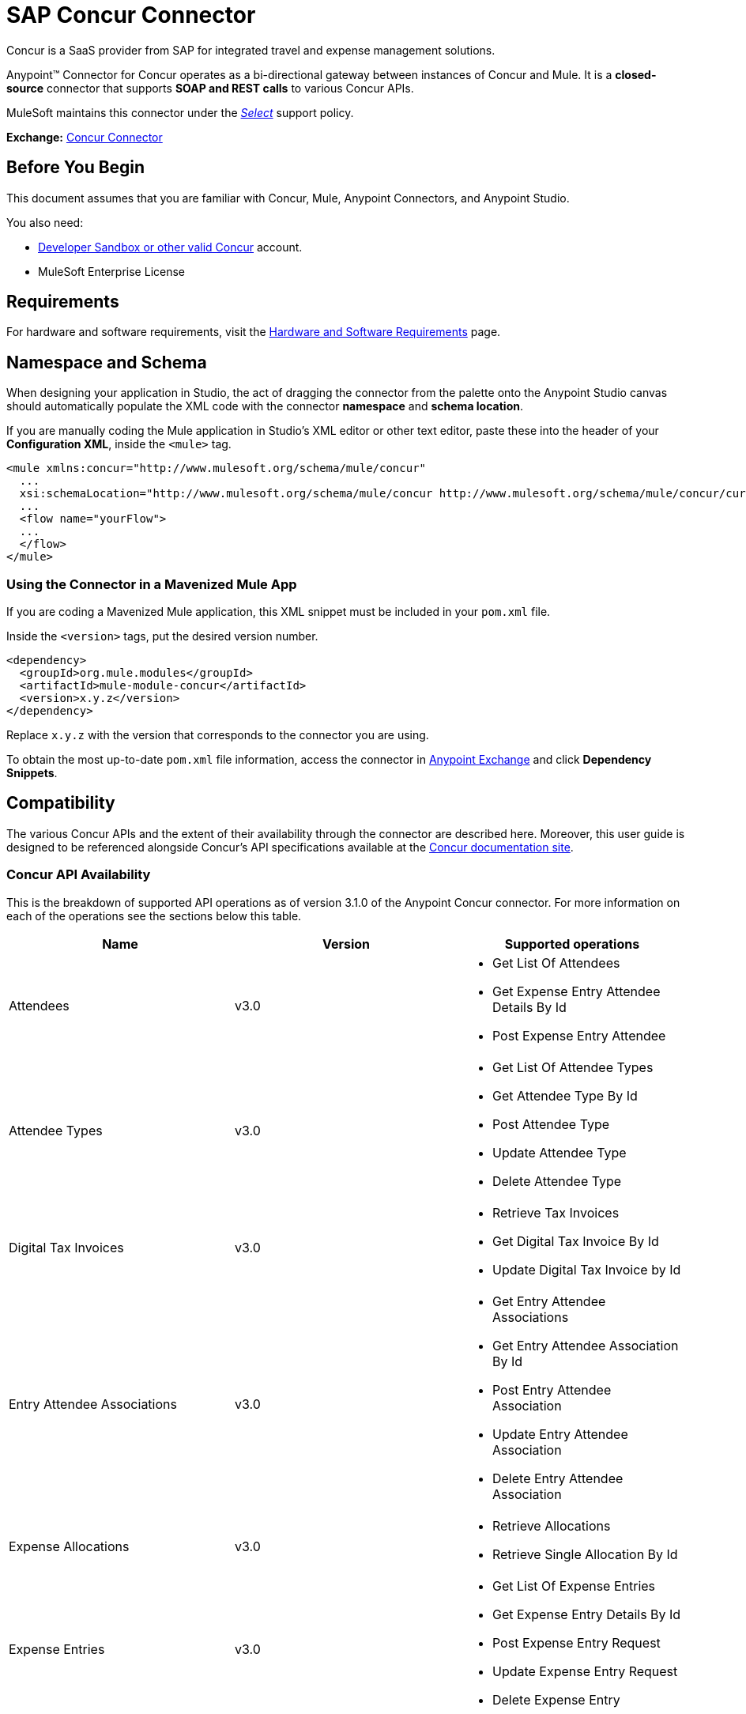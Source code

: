 = SAP Concur Connector
:keywords: concur connector, user guide, user manual
:page-aliases: 3.9@mule-runtime::concur-connector.adoc

Concur is a SaaS provider from SAP for integrated travel and expense management solutions.

Anypoint™ Connector for Concur operates as a bi-directional gateway between instances of Concur and Mule. It is a *closed-source* connector that supports *SOAP and REST calls* to various Concur APIs.

MuleSoft maintains this connector under the https://www.mulesoft.com/legal/versioning-back-support-policy#anypoint-connectors[_Select_] support policy.

*Exchange:* https://anypoint.mulesoft.com/exchange/org.mule.modules/mule-module-concur/[Concur Connector]

== Before You Begin

This document assumes that you are familiar with Concur, Mule, Anypoint Connectors, and Anypoint Studio.

You also need:

* http://developer.concur.com[Developer Sandbox or other valid Concur]
account.

* MuleSoft Enterprise License


== Requirements

For hardware and software requirements, visit the xref:3.9@mule-runtime::hardware-and-software-requirements.adoc[Hardware and Software Requirements] page.

== Namespace and Schema

When designing your application in Studio, the act of dragging the connector from the palette onto the Anypoint Studio canvas should automatically populate the XML code with the connector *namespace* and *schema location*.

If you are manually coding the Mule application in Studio's XML editor or other text editor, paste these into the header of your *Configuration XML*, inside the `<mule>` tag.

[source,xml,linenums]
----
<mule xmlns:concur="http://www.mulesoft.org/schema/mule/concur"
  ...
  xsi:schemaLocation="http://www.mulesoft.org/schema/mule/concur http://www.mulesoft.org/schema/mule/concur/current/mule-concur.xsd">
  ...
  <flow name="yourFlow">
  ...
  </flow>
</mule>
----


=== Using the Connector in a Mavenized Mule App

If you are coding a Mavenized Mule application, this XML snippet must be included in your `pom.xml` file.

Inside the `<version>` tags, put the desired version number.

[source,xml,linenums]
----
<dependency>
  <groupId>org.mule.modules</groupId>
  <artifactId>mule-module-concur</artifactId>
  <version>x.y.z</version>
</dependency>
----

Replace `x.y.z` with the version that corresponds to the connector you are using.

To obtain the most up-to-date `pom.xml` file information, access the connector in https://www.mulesoft.com/exchange/[Anypoint Exchange] and click *Dependency Snippets*.

== Compatibility

The various Concur APIs and the extent of their availability through the connector are described here. Moreover, this user guide is designed to be referenced alongside Concur's API specifications available at the
https://developer.concur.com/api-reference/[Concur documentation site].

=== Concur API Availability

This is the breakdown of supported API operations as of version 3.1.0 of the Anypoint Concur connector. For more information on each of the operations see the sections below this table.

[%header]
|===

| *Name* | *Version* ^| *Supported operations*

| Attendees | v3.0  a| * Get List Of Attendees
                     * Get Expense Entry Attendee Details By Id
                     * Post Expense Entry Attendee

| Attendee Types | v3.0  a| * Get List Of Attendee Types
                     * Get Attendee Type By Id
                     * Post Attendee Type
                     * Update Attendee Type
                     * Delete Attendee Type

| Digital Tax Invoices | v3.0  a| * Retrieve Tax Invoices
                     * Get Digital Tax Invoice By Id
                     * Update Digital Tax Invoice by Id

| Entry Attendee Associations | v3.0  a| * Get Entry Attendee Associations
                   * Get Entry Attendee Association By Id
                   * Post Entry Attendee Association
                   * Update Entry Attendee Association
                   * Delete Entry Attendee Association

| Expense Allocations | v3.0  a| * Retrieve Allocations
                     * Retrieve Single Allocation By Id

| Expense Entries | v3.0  a| * Get List Of Expense Entries
                   * Get Expense Entry Details By Id
                   * Post Expense Entry Request
                   * Update Expense Entry Request
                   * Delete Expense Entry

| Expense Itemizations | v3.0  a| * Get Expense Itemizations
                     * Get Expense Itemization By Id
                     * Post Expense Itemization
                     * Update Expense Itemization
                     * Delete Expense Itemization

| Image | v3.0 a| * Get List Of Receipts
                * Get Receipt Image Uri
                * Create Receipt Image
                * Delete Receipt Image

| Expense Reports | v3.0 a| * Get List Of Expense Reports
                  * Get Expense Report Details By Id
                  * Post Expense Report Header
                  * Update Expense Report Header

| Quick Expense | v3.0 a| * Quick Expense List
                        * Quick Expense By Id
                        * Quick Expense
                        * Update Quick Expense
                        * Delete Quick Expense

| Expense Group Configuration | v1.1 a| * Get Expense Group Configuration

| Trips | v1.1 a| * List Itineraries
                  * Get Itinerary

| Payment Batches | v1.1 a| * Get List Of PaymentBatches

| Expense | v1.1 a| * Post Expense Report Header Batch
                    * Post Expense Report Submit Request

| Expense Delegators | v1.1  a| * Get Expense Delegators

| Expense Form | v1.1  a| * Get Form Data
                     * Get Form Fields
                     * Get Form Types

| Expense Reports | v1.1 a| * Post Report Exception

| Attendees | v1.0 a| * Batch Attendee List

| Expense | v1.0 a| * Batch List Items
                    * Get List Details
                    * Get List Items
                    * Get List Of Form Fields
                    * Get List Of Forms Of Payment
                    * Get List Of Lists

| Loyalty Program a| v1.0 a| * Update Loyalty Program

| Trips | v1.0 a| * Get Travel Profile
                  * Get Travel Requests List
                  * Get Updated Travel Profiles
                  * Trip Approval

| User | v1.0 a| * Create Or Update Users
                 * Get User Profile
                 * Update Users Password
|===

==== Attendee

Manage and retrieve attendee information using this Concur web service, comprising the following APIs, two of which are fully supported.

* Attendee List: POST
** This API is fully supported under "Batch Attendee List". All Attendee List
operations are managed in batches (including, for example, a "batch" of one), with a supplied Batch Type parameter determining if the batch should be CREATE-ed or UPDATE-ed. Batches have a maximum size of 1000, and
anything above a size 1000 is ignored. The connector will throw an exception if a batch of size > 1000 items is submitted.

* Attendee: GET
** Fully supported as GET Attendee Details endpoint.

* Attendee Type: GET
** Fully supported.

==== Expense

Posting expense report information is a multi-stage process. Refer to
the https://developer.concur.com/api-reference/expense/expense-report/reports.html[Expense Report Resource page] for the
steps required to post new expense reports and entries. Note that v1.1
APIs use different API formats from v2.0 APIs, and translation may be
required. An ID for a v1.1 API is of the format
"nOlmsYX2xcsvI7blatexmath:[$p$]snbhLUZq19M7jxRtk", whereas a 2.0 ID uses
a shorter ID without special characters, in the format
"425FE2ADB4954FCA90CD". Unfortunately, APIs are not available in both
versions, so the user should be aware of this behavior.

* Expense Entry Attendee: GET
** Fully Supported.

* Expense Entry Attendee: POST
** v1.1 of this API is supported, and operates in a Batch.

* Expense Entry: GET
** Get Expense Entry Details is supported, but note that Report and Entry
ID fields returned from some APIs are not completely compatible across
endpoints. Concur's behavior is inconsistent in this area, for example
"URI Source: The reportId value is returned in the RptKey element and
the entryId value is returned in the RpeKey element by the function Get
Full Report Details v1.1. The full URL is provided within the itemurl
query string for the Request for the Launch External URL callout, and in
the Report-Entry-Details-Url element by the Post Expense Entry function
response." Do not expect a Report ID from one Web Service to work with
another unless the documentation specifically states so.

* Expense Entry: POST
** Posts an expense entry for a given report, after a report header has
been created. EntryID is optional, and is only required when a specific
entry must be updated.

NOTE: Concur recommends that you post one expense entry per request.
Future versions of this endpoint will require this behavior.

* Expense Report Header: POST
** This API works in both single header (post Expense Report Header) and
batch (post Expense Report Header Batch) modes. Report ID is only needed
when updating an existing report. Note that the input types are
different for single headers versus batches.

* Expense Report: GET
** V2.0 of this API is supported. GET List of Reports is supported, with a
large number of (all optional) search filters as parameters. GET Report
Details is supported, but may have inconsistent behavior based on
Concur instance configuration, e.g. NOTE: Some elements will appear only
if the OAuth consumer has the Web Services Admin role. These include:
The ReportKey element, the employee's credit card information, and the
employee's bank account information, VAT information, Journal entries.
The Mule Connector does not support any of these items, as it has not
been reviewed by Concur for security.

* Expense Report: POST
** Expense Report Submit is supported. Expense Report Workflow actions are not supported at this
time.

==== Extract

Extracts are not available in the Mule Connector, as they are an
alternative integration means. There are no plans to support this
resource.

==== Image

The imaging v3.0 APIs are mostly supported in JSON mode. PUT and DELETE
Operations are not supported at this time as during development the
endpoints did not work as documented. Once the APIs are functional they
may be supported.

==== Itinerary

Itineraries are only partially supported. POST Itinerary Cancellations
do not return valid XML, and therefore cannot be parsed and thus are not
supported. Other API endpoints are supported as documented.

==== Bookings

Bookings are only partially supported. POST Booking Cancellations
returns HTTP 404, and therefore cannot be parsed and thus are not
supported. Other API endpoints are supported as documented.

* Itinerary: GET
** All APIs are supported: Get List of Itineraries, Get Itinerary Details

* Booking: POST
** The bookings endpoints are not currently supported.

* Itinerary: POST
** POST operations are not supported for Itineraries at this time.

==== List Items

* List: GET
** All APIs are supported: Get List of Lists, Get List Details, Get List
Items.

* List: POST
** List updates are managed in batches, with a batch type parameter
determining if the list change will be Create, Update or Delete. Batch
limits are not discussed or tested, but it is safe to assume that
batches must be less than 1000 or will be ignored, as with other batch
API endpoints.

==== Meeting

Meeting endpoints are only supported in Travel for Concur
Professional/Premium. These APIs are not supported by the Anypoint Concur
Connector.

==== Payment Batch File

GET List of Payment Batches is supported, with an optional status filter
parameter. POST Payment Batch Close is also supported, requiring the
appropriate BatchID to be supplied.

==== Purchase Order Web Service

Purchase Order endpoints are only supported in Invoice for Concur
Professional/Premium. These APIs are not supported by the Mule
Connector.

==== Quick Expenses

Quick Expense v3.0 APIs are supported, using JSON as the interchange
format. All endpoints are supported: GET all quickexpenses, GET
QuickExpense by ID, Create a new QuickExpense (POST), Update a
QuickExpense by ID (PUT), and DELETE a QuickExpense by ID.

[[travel-request]]
==== Travel Request

Travel Requests are only partially supported, as an integrator must
partner with Concur as an appropriate organization type (for example, a Travel
Agency). Without the ability to create a travel request, an
ID cannot be fetched, so GET Travel Request Details is not supported,
nor is POST Travel Request Workflow Action. GET List of Travel Requests
_is_ supported, however.

[[travel-profile]]
==== Travel Profile

Travel Profile APIs are fully supported.

[[trip-approval]]
==== Trip Approval

POST Trip Approval (the only API) is supported . This updates a Trip
Approval as either approved or rejected.

[[user]]
==== User

* GET Employee Form Field
** Get List of Employee Form Fields is supported.

* User: GET
** Get User Information is fully supported.

* User: POST
** POST New or Updated users is fully supported. The batch can only support up
to 500 users.

* User Password: POST
** Updates passwords for up to 500 users.

[[tripit-from-concur]]
==== TripIt from Concur

TripIt from Concur has not been considered in building the Mule
Connector for Concur.

[[developer-preview-apis]]
==== Developer Preview APIs

There are some APIs which are considered "Developer Previews". Connector
support for these has not been added at this time due to the likelihood
of significant API changes.

[[callouts]]
==== Callouts

Callouts are not available in the Concur connector. They
require extensive specific configuration and cannot be easily
"genericized". Using the standard endpoint tools available in Mule,
you will be able to integrate callouts, but a connector cannot assist
here.


== To Install this Connector

. In Anypoint Studio, click the Exchange icon in the Studio taskbar.
. Click Login in Anypoint Exchange.
. Search for the connector and click Install.
. Follow the prompts to install the connector.

When Studio has an update, a message displays in the lower right corner, which you can click to install the update.

[[step-2-add-global-elements]]
== Configuring

. Start Anypoint Studio and create a new Mule project: Navigate to *File* > *New* > *Mule Project*.
. Type a project name and click *Next*. Accept default values on the next screen of the wizard and click *Finish*.
. In the Package Manager that appears at left by default in Studio, double-click your application's project name to open it, and click the application's XML file in `src/main/app/yourMuleAppProjectName.xml`.
. Select the *Global Elements* tab.
. Click  the *Create* button, search for *Concur* and add a Concur connector configuration.
. Set the Concur Connector parameters in the global element for easy reference by your application later:
.. *Username* and *password* (the same ones you used to login to the developer sandbox).
.. *Api URL* - typically `+https://www.concursolutions.com+` for the
Developer Sandbox.
.. *Consumer Key* - the value of "Key" when registering the Partner application.
+
image::concur-step4-2.png[Concur Connector Parameters]

=== Upgrading from an Older Version

If you’re currently using an older version of the connector, a small popup appears in the bottom right corner of Anypoint Studio with an "Updates Available" message.

. Click the popup and check for available updates.
. Click the Connector version checkbox and click *Next* and follow the instructions provided by the user interface.
. *Restart* Studio when prompted.
. After restarting, when creating a flow and using the Object Store Connector, if you have several versions of the connector installed, you may be asked which version you would like to use. Choose the version you would like to use.

We recommend that you keep Studio up to date with its latest version.


== Using the Connector

With the Concur connector you can create and extract data with most of the Concur APIs, however certain operations are off-limits to connectors. The operations offered are based on what is available in the Concur Developer Sandbox.


== Example Use Case

This user manual presents two of many use cases you might have for the Concur connector in your organization: getting a "list of lists" and retrieving "quickexpenses". You may jump ahead and paste the code for the flows into the XML Editor in Studio after the Concur connector has been downloaded and a global element referencing your Concur instance credentials has been created.

image::concur-connector-flow-examples.png[]


=== Retrieve a List of Lists

After creating a new project and a Concur <<step-2-add-global-elements,global element>>, execute the following steps:

. Add a new *Flow* element by dragging it from the palette and give a name to the flow, such as `getlists`.
. Drag an *HTTP Listener* into your flow from the palette.
. Double-click the *HTTP Listener* and click the green plus sign next to the *Connector Configuration* dropdown and set the *Host* to `localhost`, and the *Port* to `8081`.
. Click *OK* to close the properties window, then enter `getlists` as the value in the "Path" field in this HTTP listener's "Basic Settings" section.
. Add a *Concur* connector to the new flow and select the *Get list of lists* operation, after selecting the *Connector Configuration* you desire.
. Finally, add an *Object to JSON* transformer to the flow.
. For reference you may check the particular "getlists" flow within the example XML code further down.

To **execute the flow and check the outcome**, perform the following steps:

. Right-click the project in the Package Explorer, and click *Run As* > *Mule Application*.
. Check that the application has started by monitoring the Studio console.
. Open a browser and go to the `+http://localhost:8081/getlists+` URL.
. You should receive a JSON response like this
+
[source,json,linenums]
----
{"list":[{"batchLink":"https://www.concursolutions.com/api/expense/list/v1.0/gWqXO46r6GsRt9CeqUjOAfZXRTmGyyVczqg/batch","id":"https://www.concursolutions.com/api/expense/list/v1.0/gWqXO46r6GsRt9CeqUjOAfZXRTmGyyVczqg","isVendor":false,"itemsLink":"https://www.concursolutions.com/api/expense/list/v1.0/gWqXO46r6GsRt9CeqUjOAfZXRTmGyyVczqg/items","levels":1,"name":"AT Tax Form List 1"},{"batchLink":"https://www.concursolutions.com/api/expense/list/v1.0/gWqXO46r6GsRsUIXmIbg3iUc6qE9AlKEVxA/batch","id":"https://www.concursolutions.com/api/expense/list/v1.0/gWqXO46r6GsRsUIXmIbg3iUc6qE9AlKEVxA","isVendor":false,"itemsLink":"https://www.concursolutions.com/api/expense/list/v1.0/gWqXO46r6GsRsUIXmIbg3iUc6qE9AlKEVxA/items","levels":1,"name":"BE Tax Form List 1"},{"batchLink":"https://www.concursolutions.com/api/expense/list/v1.0/gWqXO46r6GscWDPncbQqGUoCjCv4pxrnp2A/batch","id":"https://www.concursolutions.com/api/expense/list/v1.0/gWqXO46r6GscWDPncbQqGUoCjCv4pxrnp2A","isVendor":false,"itemsLink":"https://www.concursolutions.com/api/expense/list/v1.0/gWqXO46r6GscWDPncbQqGUoCjCv4pxrnp2A/items","levels":1,"name":"CH Tax Form List 1"}
----
+
. Hit the stop button to halt the server running the application.

=== Create a Quick Expense

. Add a new *Flow* element by dragging it from the palette and name it "getquickexpenses".
. Add an *HTTP Listener* to your flow by dragging it from the palette.
. Use the configuration from the first demo, or if you did not create that flow, click the green plus sign next to *Connector Configuration* for the HTTP endpoint and enter *`localhost`* as the *Host* and `8081` for the *Port*.
+
. Click *OK* to close the properties window, then enter `getquickexpenses` as the value in the "Path" field in this HTTP listener's "Basic Settings" section.
+
image::concur-demo-http-config-path-getquickexpenses.png[path quickexp]
+
. Add the Concur connector to the new flow, referencing a global element from the *Connector Configuration* and set an *Operation* to perform and any other properties you require.
. Finally, add an *Object to JSON* transformer link in the previous example.

To **execute the flow and check the outcome**, perform the following steps:

. Right-click on the project in the *Package Explorer* > *Run As* > *Mule Application*
. Check the console to see when the application starts.
. Open the browser and go to `http://localhost:8081/getquickexpenses`
. You should receive a JSON response like this:
+
[source,json,linenums]
----
{"items":{"quickExpense":[{"comment":"","currencyCode":"USD","expenseTypeCode":"UNDEF","expenseTypeName":"Undefined","id":"gWr7TiTHdIi5fyWCPBRPtqjeCIWyv2w","locationName":"","ownerLoginID":"","ownerName":"Unknown","paymentTypeCode":"PENDC","receiptImageID":"","transactionAmount":111.0,"transactionDate":"2017-07-21T00:00:00","uri":"https://www.concursolutions.com/api/v3.0/expense/quickexpenses/gWr7TiTHdIi5fyWCPBRPtqjeCIWyv2w","vendorDescription":""},{"comment":"","currencyCode":"USD","expenseTypeCode":"UNDEF","expenseTypeName":"Undefined","id":"gWr7TiTXbQ47PtJ$pVkr6CzbLeRVRPww","locationName":"","ownerLoginID":"","ownerName":"Unknown","paymentTypeCode":"PENDC","receiptImageID":"","transactionAmount":111.0,"transactionDate":"2017-07-21T00:00:00","uri":"https://www.concursolutions.com/api/v3.0/expense/quickexpenses/gWr7TiTXbQ47PtJ$pVkr6CzbLeRVRPww","vendorDescription":""},
----
+
. Click the stop button to halt the server running the application.


== Example Use Case Code

The final XML for the two flows should look like this:

[source,xml,linenums]
----
<?xml version="1.0" encoding="UTF-8"?>

<mule xmlns:json="http://www.mulesoft.org/schema/mule/json" xmlns:dw="http://www.mulesoft.org/schema/mule/ee/dw" xmlns:concur="http://www.mulesoft.org/schema/mule/concur" xmlns:tracking="http://www.mulesoft.org/schema/mule/ee/tracking" xmlns:http="http://www.mulesoft.org/schema/mule/http"
	xmlns="http://www.mulesoft.org/schema/mule/core" xmlns:doc="http://www.mulesoft.org/schema/mule/documentation"
	xmlns:spring="http://www.springframework.org/schema/beans"
	xmlns:xsi="http://www.w3.org/2001/XMLSchema-instance"
	xsi:schemaLocation="http://www.mulesoft.org/schema/mule/http http://www.mulesoft.org/schema/mule/http/current/mule-http.xsd
http://www.springframework.org/schema/beans http://www.springframework.org/schema/beans/spring-beans-current.xsd
http://www.mulesoft.org/schema/mule/core http://www.mulesoft.org/schema/mule/core/current/mule.xsd
http://www.mulesoft.org/schema/mule/ee/tracking http://www.mulesoft.org/schema/mule/ee/tracking/current/mule-tracking-ee.xsd
http://www.mulesoft.org/schema/mule/concur http://www.mulesoft.org/schema/mule/concur/current/mule-concur.xsd
http://www.mulesoft.org/schema/mule/ee/dw http://www.mulesoft.org/schema/mule/ee/dw/current/dw.xsd
http://www.mulesoft.org/schema/mule/json http://www.mulesoft.org/schema/mule/json/current/mule-json.xsd">
    <http:listener-config name="HTTP_Listener_Configuration" host="localhost" port="8081" doc:name="HTTP Listener Configuration" />
            <concur:config name="Concur" username="${concur.username}" password="${concur.password}" apiUrl="${concur.apiUrl}" consumerKey="${concur.consumerKey}" doc:name="ConcurConnector">
            <concur:connection-pooling-profile initialisationPolicy="INITIALISE_ONE" exhaustedAction="WHEN_EXHAUSTED_GROW"/></concur:config>
        <flow name="getlists">
<http:listener config-ref="HTTP_Listener_Configuration"   path="getlists" doc:name="HTTP" />
    <concur:get-list-of-lists config-ref="Concur" doc:name="Concur"/>
            <json:object-to-json-transformer doc:name="Object to JSON"/>
        </flow>
        <flow name="getquickexpenses" >
<http:listener config-ref="HTTP_Listener_Configuration"   path="getquickexpenses" doc:name="HTTP" />
<concur:quick-expense-list config-ref="Concur" doc:name="GetQuickExpenses"/>
            <json:object-to-json-transformer doc:name="Object to JSON"/>
        </flow>
    </mule>
----

== Demos

You can http://mulesoft.github.io/mule3-microsoft-dynamics-365-connector/[download a fully functional demo application using the Concur connector].

== See Also

* For more information on the Concur API, visit the https://developer.concur.com/api-reference/[Quick Start Guide].
* Read more about xref:3.9@mule-runtime::anypoint-connectors.adoc[Anypoint Connectors].
